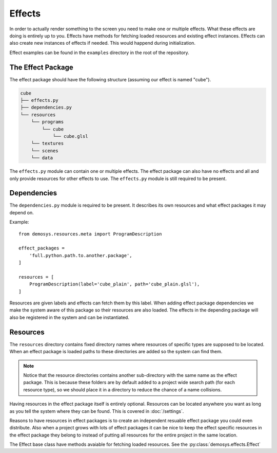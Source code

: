 
Effects
=======

In order to actually render something to the screen you need to make one or
multiple effects. What these effects are doing is entirely up to you.
Effects have methods for fetching loaded resources and existing effect instances.
Effects can also create new instances of effects if needed. This would
happend during initialization.

Effect examples can be found in the ``examples`` directory in the root of the repository.

The Effect Package
------------------

The effect package should have the following structure (assuming our effect is
named "cube").

.. code-block:: bash

    cube
    ├── effects.py
    ├── dependencies.py
    └── resources
        └── programs
            └── cube
                └── cube.glsl
        └── textures
        └── scenes
        └── data

The ``effects.py`` module can contain one or multiple effects.
The effect package can also have no effects and all and only
provide resources for other effects to use. The ``effects.py``
module is still required to be present.

Dependencies
------------

The ``dependencies.py`` module is required to be present. It describes
its own resources and what effect packages it may depend on.

Example::

    from demosys.resources.meta import ProgramDescription

    effect_packages = 
        'full.python.path.to.another.package',
    ]

    resources = [
        ProgramDescription(label='cube_plain', path='cube_plain.glsl'),
    ]

Resources are given labels and effects can fetch them by this label.
When adding effect package dependencies we make the system aware
of this package so their resources are also loaded. The effects
in the depending package will also be registered in the system
and can be instantiated.

Resources
---------

The ``resources`` directory contains fixed directory names where resources
of specific types are supposed to be located. When an effect package is loaded
paths to these directories are added so the system can find them.

.. Note:: Notice that the resource directories contains another sub-directory
   with the same name as the effect package. This is because these
   folders are by default added to a project wide search path
   (for each resource type),
   so we should place it in a directory to reduce the chance of a name collisions.

Having resources in the effect package itself is entirely optional.
Resources can be located anywhere you want as long as you tell the system
where they can be found. This is covered in :doc:`/settings`.

Reasons to have resources in effect packages is to create an independent
resuable effect package you could even distribute. Also when a project
grows with lots of effect packages it can be nice to keep the effect
specific resources in the effect package they belong to instead of
putting all resources for the entire project in the same location.

The Effect base class have methods avaiable for fetching loaded resources.
See the :py:class:`demosys.effects.Effect`
